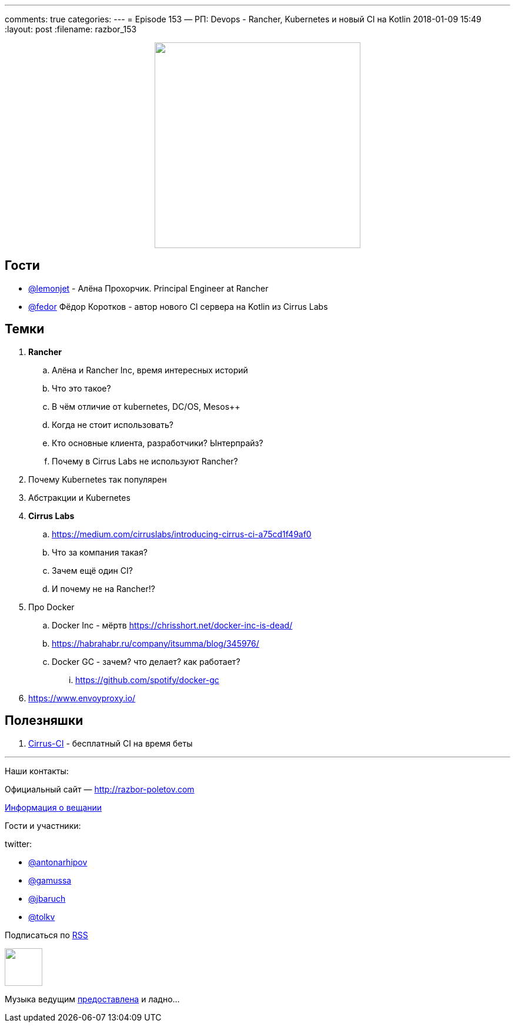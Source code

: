 ---
comments: true
categories: 
---
= Episode 153 — РП: Devops - Rancher, Kubernetes и новый CI на Kotlin
2018-01-09 15:49
:layout: post
:filename: razbor_153

++++
<div class="separator" style="clear: both; text-align: center;">
<a href="http://razbor-poletov.com/images/razbor_153_text.jpg" imageanchor="1" style="margin-left: 1em; margin-right: 1em;"><img border="0" height="350" src="http://razbor-poletov.com/images/razbor_153_text.jpg" width="350" /></a>
</div>
++++

== Гости

* https://twitter.com/@lemonjet[@lemonjet] - Алёна Прохорчик. Principal Engineer at Rancher
* https://twitter.com/@fedor[@fedor] Фёдор Коротков - автор нового CI сервера на Kotlin из Cirrus Labs

== Темки

. *Rancher*
.. Алёна и Rancher Inc, время интересных историй
.. Что это такое?
.. В чём отличие от kubernetes, DC/OS, Mesos++
.. Когда не стоит использовать?
.. Кто основные клиента, разработчики? Ынтерпрайз?
.. Почему в Cirrus Labs не используют Rancher?
. Почему Kubernetes так популярен
. Абстракции и Kubernetes
. *Cirrus Labs*
.. https://medium.com/cirruslabs/introducing-cirrus-ci-a75cd1f49af0
.. Что за компания такая?
.. Зачем ещё один CI?
.. И почему не на Rancher!?
. Про Docker
.. Docker Inc - мёртв https://chrisshort.net/docker-inc-is-dead/
.. https://habrahabr.ru/company/itsumma/blog/345976/
.. Docker GC - зачем? что делает? как работает?
... https://github.com/spotify/docker-gc
. https://www.envoyproxy.io/

== Полезняшки

. http://cirrus-ci.org[Cirrus-CI] - бесплатный CI на время беты

'''

Наши контакты:

Официальный сайт — http://razbor-poletov.com[http://razbor-poletov.com]

http://razbor-poletov.com/broadcast.html[Информация о вещании]

Гости и участники:

twitter:

  * https://twitter.com/antonarhipov[@antonarhipov]
  * https://twitter.com/gamussa[@gamussa]
  * https://twitter.com/jbaruch[@jbaruch]
  * https://twitter.com/tolkv[@tolkv]

++++
<!-- player goes here-->

<audio preload="none">
   <source src="http://traffic.libsyn.com/razborpoletov/razbor_153.mp3" type="audio/mp3" />
   Your browser does not support the audio tag.
</audio>
++++

Подписаться по http://feeds.feedburner.com/razbor-podcast[RSS]

++++
<!-- episode file link goes here-->
<a href="http://traffic.libsyn.com/razborpoletov/razbor_153.mp3" imageanchor="1" style="clear: left; margin-bottom: 1em; margin-left: auto; margin-right: 2em;"><img border="0" height="64" src="http://2.bp.blogspot.com/-qkfh8Q--dks/T0gixAMzuII/AAAAAAAAHD0/O5LbF3vvBNQ/s200/1330127522_mp3.png" width="64" /></a>
++++

Музыка ведущим http://www.audiobank.fm/single-music/27/111/More-And-Less/[предоставлена] и ладно...
